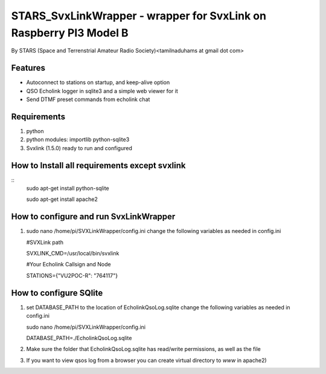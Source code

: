 STARS_SvxLinkWrapper - wrapper for SvxLink on Raspberry PI3 Model B
====================================================================
By STARS (Space and Terrenstrial Amateur Radio Society)<tamilnaduhams at gmail dot com>

Features
--------

* Autoconnect to stations on startup, and keep-alive option
* QSO Echolink logger in sqlite3 and a simple web viewer for it
* Send DTMF preset commands from echolink chat

Requirements
------------
1. python
2. python modules:     importlib python-sqlite3
3. Svxlink (1.5.0) ready to run and configured

How to Install all requirements except svxlink
-----------------------------------------------
::
    sudo apt-get install python-sqlite
    
    sudo apt-get install apache2

How to configure and run SvxLinkWrapper
---------------------------------------
1. sudo nano /home/pi/SVXLinkWrapper/config.ini
   change the following variables as needed in config.ini
   
   #SVXLink path
   
   SVXLINK_CMD=/usr/local/bin/svxlink
   
   #Your Echolink Callsign and Node
   
   STATIONS={"VU2POC-R": "764117"}


How to configure SQlite
-------------------------
1. set DATABASE_PATH to the location of EcholinkQsoLog.sqlite
   change the following variables as needed in config.ini
   
   sudo nano /home/pi/SVXLinkWrapper/config.ini

   DATABASE_PATH=./EcholinkQsoLog.sqlite
   
2. Make sure the folder that EcholinkQsoLog.sqlite has read/write permissions, as well as the file
3. If you want to view qsos log from a browser you can create virtual directory to `www` in apache2)

